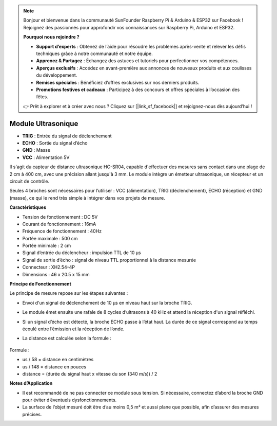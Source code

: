 .. note:: 

    Bonjour et bienvenue dans la communauté SunFounder Raspberry Pi & Arduino & ESP32 sur Facebook ! Rejoignez des passionnés pour approfondir vos connaissances sur Raspberry Pi, Arduino et ESP32.

    **Pourquoi nous rejoindre ?**

    - **Support d’experts** : Obtenez de l’aide pour résoudre les problèmes après-vente et relever les défis techniques grâce à notre communauté et notre équipe.
    - **Apprenez & Partagez** : Échangez des astuces et tutoriels pour perfectionner vos compétences.
    - **Aperçus exclusifs** : Accédez en avant-première aux annonces de nouveaux produits et aux coulisses du développement.
    - **Remises spéciales** : Bénéficiez d’offres exclusives sur nos derniers produits.
    - **Promotions festives et cadeaux** : Participez à des concours et offres spéciales à l’occasion des fêtes.

    👉 Prêt à explorer et à créer avec nous ? Cliquez sur [|link_sf_facebook|] et rejoignez-nous dès aujourd’hui !

Module Ultrasonique
================================

.. image:: img/ultrasonic_pic.png
    :width: 400
    :align: center

* **TRIG** : Entrée du signal de déclenchement
* **ECHO** : Sortie du signal d’écho
* **GND** : Masse
* **VCC** : Alimentation 5V

Il s'agit du capteur de distance ultrasonique HC-SR04, capable d'effectuer des mesures sans contact dans une plage de 2 cm à 400 cm, avec une précision allant jusqu'à 3 mm. Le module intègre un émetteur ultrasonique, un récepteur et un circuit de contrôle.

Seules 4 broches sont nécessaires pour l’utiliser : VCC (alimentation), TRIG (déclenchement), ECHO (réception) et GND (masse), ce qui le rend très simple à intégrer dans vos projets de mesure.

**Caractéristiques**

* Tension de fonctionnement : DC 5V
* Courant de fonctionnement : 16mA
* Fréquence de fonctionnement : 40Hz
* Portée maximale : 500 cm
* Portée minimale : 2 cm
* Signal d’entrée du déclencheur : impulsion TTL de 10 µs
* Signal de sortie d’écho : signal de niveau TTL proportionnel à la distance mesurée
* Connecteur : XH2.54-4P
* Dimensions : 46 x 20.5 x 15 mm

**Principe de Fonctionnement**

Le principe de mesure repose sur les étapes suivantes :

* Envoi d'un signal de déclenchement de 10 µs en niveau haut sur la broche TRIG.
* Le module émet ensuite une rafale de 8 cycles d’ultrasons à 40 kHz et attend la réception d'un signal réfléchi.
* Si un signal d’écho est détecté, la broche ECHO passe à l’état haut. La durée de ce signal correspond au temps écoulé entre l’émission et la réception de l’onde.
* La distance est calculée selon la formule :

    .. image:: img/ultrasonic_prin.jpg
        :width: 800

Formule : 

* us / 58 = distance en centimètres
* us / 148 = distance en pouces
* distance = (durée du signal haut x vitesse du son (340 m/s)) / 2

**Notes d’Application**

* Il est recommandé de ne pas connecter ce module sous tension. Si nécessaire, connectez d’abord la broche GND pour éviter d’éventuels dysfonctionnements.
* La surface de l’objet mesuré doit être d’au moins 0,5 m² et aussi plane que possible, afin d’assurer des mesures précises.
